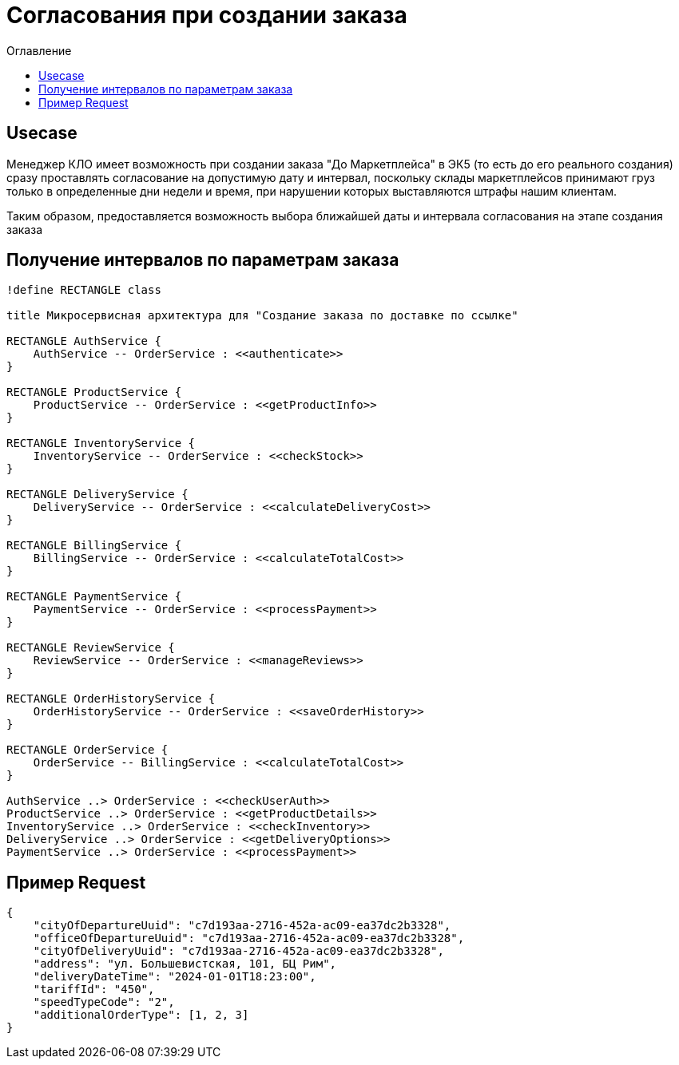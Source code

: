 = Согласования при создании заказа
:toc-title: Оглавление
:toc:

== Usecase

Менеджер КЛО имеет возможность при создании заказа "До Маркетплейса" в ЭК5 (то есть до его реального создания) сразу проставлять согласование на допустимую дату и интервал, поскольку склады маркетплейсов принимают груз только в определенные дни недели и время, при нарушении которых выставляются штрафы нашим клиентам.

Таким образом, предоставляется возможность выбора ближайшей даты и интервала согласования на этапе создания заказа

== Получение интервалов по параметрам заказа


[plantuml,format="png"]
----

!define RECTANGLE class

title Микросервисная архитектура для "Создание заказа по доставке по ссылке"

RECTANGLE AuthService {
    AuthService -- OrderService : <<authenticate>>
}

RECTANGLE ProductService {
    ProductService -- OrderService : <<getProductInfo>>
}

RECTANGLE InventoryService {
    InventoryService -- OrderService : <<checkStock>>
}

RECTANGLE DeliveryService {
    DeliveryService -- OrderService : <<calculateDeliveryCost>>
}

RECTANGLE BillingService {
    BillingService -- OrderService : <<calculateTotalCost>>
}

RECTANGLE PaymentService {
    PaymentService -- OrderService : <<processPayment>>
}

RECTANGLE ReviewService {
    ReviewService -- OrderService : <<manageReviews>>
}

RECTANGLE OrderHistoryService {
    OrderHistoryService -- OrderService : <<saveOrderHistory>>
}

RECTANGLE OrderService {
    OrderService -- BillingService : <<calculateTotalCost>>
}

AuthService ..> OrderService : <<checkUserAuth>>
ProductService ..> OrderService : <<getProductDetails>>
InventoryService ..> OrderService : <<checkInventory>>
DeliveryService ..> OrderService : <<getDeliveryOptions>>
PaymentService ..> OrderService : <<processPayment>>


----

== Пример Request

    {
        "cityOfDepartureUuid": "c7d193aa-2716-452a-ac09-ea37dc2b3328",
        "officeOfDepartureUuid": "c7d193aa-2716-452a-ac09-ea37dc2b3328",
        "cityOfDeliveryUuid": "c7d193aa-2716-452a-ac09-ea37dc2b3328",
        "address": "ул. Большевистская, 101, БЦ Рим",
        "deliveryDateTime": "2024-01-01T18:23:00",
        "tariffId": "450",
        "speedTypeCode": "2",
        "additionalOrderType": [1, 2, 3]
    }
